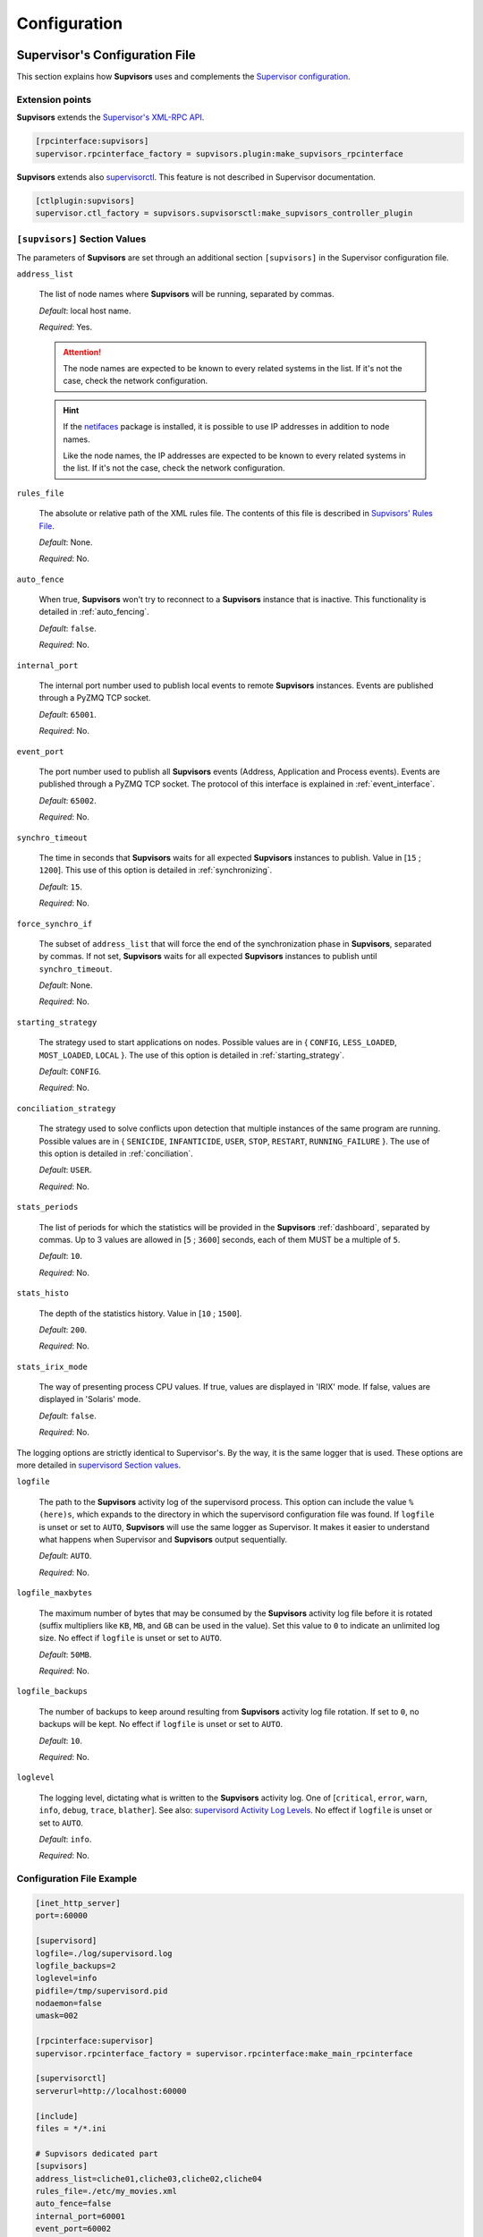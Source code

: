 .. _configuration:

Configuration
=============

Supervisor's Configuration File
-------------------------------

This section explains how **Supvisors** uses and complements the `Supervisor configuration <http://supervisord.org/configuration.html>`_.


Extension points
~~~~~~~~~~~~~~~~

**Supvisors** extends the `Supervisor's XML-RPC API <http://supervisord.org/xmlrpc.html>`_.

.. code-block:: ini

    [rpcinterface:supvisors]
    supervisor.rpcinterface_factory = supvisors.plugin:make_supvisors_rpcinterface

**Supvisors** extends also `supervisorctl <http://supervisord.org/running.html#running-supervisorctl>`_.
This feature is not described in Supervisor documentation.

.. code-block:: ini

    [ctlplugin:supvisors]
    supervisor.ctl_factory = supvisors.supvisorsctl:make_supvisors_controller_plugin


.. _supvisors_section:

``[supvisors]`` Section Values
~~~~~~~~~~~~~~~~~~~~~~~~~~~~~~

The parameters of **Supvisors** are set through an additional section ``[supvisors]`` in the Supervisor configuration file.

``address_list``

    The list of node names where **Supvisors** will be running, separated by commas.

    *Default*:  local host name.

    *Required*:  Yes.

    .. attention::

        The node names are expected to be known to every related systems in the list.
        If it's not the case, check the network configuration.

    .. hint::

        If the `netifaces <https://pypi.python.org/pypi/netifaces>`_ package is installed, it is possible to use IP addresses
        in addition to node names.

        Like the node names, the IP addresses are expected to be known to every related systems in the list.
        If it's not the case, check the network configuration.


``rules_file``

    The absolute or relative path of the XML rules file. The contents of this file is described in `Supvisors' Rules File`_.

    *Default*:  None.

    *Required*:  No.

``auto_fence``

    When true, **Supvisors** won't try to reconnect to a **Supvisors** instance that is inactive.
    This functionality is detailed in :ref:`auto_fencing`.

    *Default*:  ``false``.

    *Required*:  No.

``internal_port``

    The internal port number used to publish local events to remote **Supvisors** instances.
    Events are published through a PyZMQ TCP socket.

    *Default*:  ``65001``.

    *Required*:  No.


``event_port``

    The port number used to publish all **Supvisors** events (Address, Application and Process events).
    Events are published through a PyZMQ TCP socket. The protocol of this interface is explained in :ref:`event_interface`.

    *Default*:  ``65002``.

    *Required*:  No.

``synchro_timeout``

    The time in seconds that **Supvisors** waits for all expected **Supvisors** instances to publish.
    Value in [``15`` ; ``1200``].
    This use of this option is detailed in :ref:`synchronizing`.

    *Default*:  ``15``.

    *Required*:  No.

``force_synchro_if``

    The subset of ``address_list`` that will force the end of the synchronization phase in **Supvisors**, separated by commas.
    If not set, **Supvisors** waits for all expected **Supvisors** instances to publish until ``synchro_timeout``.

    *Default*:  None.

    *Required*:  No.

``starting_strategy``

    The strategy used to start applications on nodes.
    Possible values are in { ``CONFIG``, ``LESS_LOADED``, ``MOST_LOADED``, ``LOCAL`` }.
    The use of this option is detailed in :ref:`starting_strategy`.

    *Default*:  ``CONFIG``.

    *Required*:  No.

``conciliation_strategy``

    The strategy used to solve conflicts upon detection that multiple instances of the same program are running.
    Possible values are in { ``SENICIDE``, ``INFANTICIDE``, ``USER``, ``STOP``, ``RESTART``, ``RUNNING_FAILURE`` }.
    The use of this option is detailed in :ref:`conciliation`.

    *Default*:  ``USER``.

    *Required*:  No.

``stats_periods``

    The list of periods for which the statistics will be provided in the **Supvisors** :ref:`dashboard`, separated by commas.
    Up to 3 values are allowed in [``5`` ; ``3600``] seconds, each of them MUST be a multiple of ``5``.

    *Default*:  ``10``.

    *Required*:  No.

``stats_histo``

    The depth of the statistics history. Value in [``10`` ; ``1500``].

    *Default*:  ``200``.

    *Required*:  No.

``stats_irix_mode``

    The way of presenting process CPU values.
    If true, values are displayed in 'IRIX' mode.
    If false, values are displayed in 'Solaris' mode.

    *Default*:  ``false``.

    *Required*:  No.

The logging options are strictly identical to Supervisor's. By the way, it is the same logger that is used.
These options are more detailed in `supervisord Section values <http://supervisord.org/configuration.html#supervisord-section-values>`_.

``logfile``

    The path to the **Supvisors** activity log of the supervisord process. This option can include the value ``%(here)s``,
    which expands to the directory in which the supervisord configuration file was found.
    If ``logfile`` is unset or set to ``AUTO``, **Supvisors** will use the same logger as Supervisor. It makes it easier
    to understand what happens when Supervisor and **Supvisors** output sequentially.

    *Default*:  ``AUTO``.

    *Required*:  No.

``logfile_maxbytes``

    The maximum number of bytes that may be consumed by the **Supvisors** activity log file before it is rotated
    (suffix multipliers like ``KB``, ``MB``, and ``GB`` can be used in the value).
    Set this value to ``0`` to indicate an unlimited log size. No effect if ``logfile`` is unset or set to ``AUTO``.

    *Default*:  ``50MB``.

    *Required*:  No.

``logfile_backups``

    The number of backups to keep around resulting from **Supvisors** activity log file rotation.
    If set to ``0``, no backups will be kept. No effect if ``logfile`` is unset or set to ``AUTO``.

    *Default*:  ``10``.

    *Required*:  No.

``loglevel``

    The logging level, dictating what is written to the **Supvisors** activity log.
    One of [``critical``, ``error``, ``warn``, ``info``, ``debug``, ``trace``,  ``blather``].
    See also: `supervisord Activity Log Levels <http://supervisord.org/logging.html#activity-log-levels>`_.
    No effect if ``logfile`` is unset or set to ``AUTO``.

    *Default*:  ``info``.

    *Required*:  No.

Configuration File Example
~~~~~~~~~~~~~~~~~~~~~~~~~~

.. code-block:: ini

    [inet_http_server]
    port=:60000

    [supervisord]
    logfile=./log/supervisord.log
    logfile_backups=2
    loglevel=info
    pidfile=/tmp/supervisord.pid
    nodaemon=false
    umask=002

    [rpcinterface:supervisor]
    supervisor.rpcinterface_factory = supervisor.rpcinterface:make_main_rpcinterface

    [supervisorctl]
    serverurl=http://localhost:60000

    [include]
    files = */*.ini

    # Supvisors dedicated part
    [supvisors]
    address_list=cliche01,cliche03,cliche02,cliche04
    rules_file=./etc/my_movies.xml
    auto_fence=false
    internal_port=60001
    event_port=60002
    synchro_timeout=20
    starting_strategy=LESS_LOADED
    conciliation_strategy=INFANTICIDE
    stats_periods=5,60,600
    stats_histo=100
    logfile=./log/supvisors.log
    logfile_maxbytes=50MB
    logfile_backups=10
    loglevel=info

    [rpcinterface:supvisors]
    supervisor.rpcinterface_factory = supvisors.plugin:make_supvisors_rpcinterface

    [ctlplugin:supvisors]
    supervisor.ctl_factory = supvisors.supvisorsctl:make_supvisors_controller_plugin


.. _rules_file:

**Supvisors**' Rules File
--------------------------

This part describes the contents of the XML rules file declared in the ``rules_file`` option.

Basically, the rules file contains rules that define how applications and programs should be started and stopped,
and the quality of service expected.
It relies on the Supervisor group and program definitions.


If the `lxml <http://lxml.de>`_ package is available on the system, **Supvisors** uses it to validate
the XML rules file before it is used.

.. hint::

    It is still possible to validate the XML rules file manually.
    The XSD contents used to validate the XML can be found in the module ``supvisors.parser``.
    Once extracted to a file (here :file:`rules.xsd`), just use :command:`xmllint` to validate:

    .. code-block:: bash

        [bash] > xmllint --noout --schema rules.xsd user_rules.xml


``program`` Rules
~~~~~~~~~~~~~~~~~

The ``program`` element defines rules applicable to a program. This element must be included in an ``application`` element.
Here follows the definition of the attributes and rules applicable to a ``program`` element.

``name``

    This attribute gives the name of the program.
    It MUST correspond to a `Supervisor program name <http://supervisord.org/configuration.html#program-x-section-settings>`_.

    *Default*:  None.

    *Required*:  Yes.

``addresses``

    This element gives the list of nodes where the process can be started, separated by commas. Applicable values are:

        * a subset of the ``address_list`` defined in `[supvisors] Section Values`_,
        * ``*``: stands for all values in ``address_list``.
        * ``#``: stands for the node in ``address_list`` having the same index as the program in a homogeneous group. This will be detailed in the `Pattern Rules`_.

    *Default*:  ``*``.

    *Required*:  No.

``required``

    This element gives the importance of the program for the application.
    If ``true`` (resp. ``false``), a failure of the program is considered major (resp. minor).
    This is quite informative and is mainly used to give the operational status of the application.

    *Default*:  ``false``.

    *Required*:  No.

``start_sequence``

    This element gives the starting rank of the program when the application is starting.
    When <= ``0``, the program is not automatically started.
    When > ``0``, the program is started automatically in the given order.

    *Default*:  ``0``.

    *Required*:  No.

``stop_sequence``

    This element gives the stopping rank of the program when the application is stopping.
    When <= ``0``, the program is stopped immediately if running.
    When > ``0``, the program is stopped in the given order.

    *Default*:  ``0``.

    *Required*:  No.

``wait_exit``

    If the value of this element is set to ``true``, **Supvisors** waits for the process to exit before starting the next sequence.
    This is particularly useful for scripts used to load a database, to mount disks, to prepare the application working directory, etc.

    *Default*:  ``false``.

    *Required*:  No.

``loading``

    This element gives the expected percent usage of *resources*. The value is a estimation and the meaning
    in terms of resources (CPU, memory, network) is in the user's hands.

    This can be used in **Supvisors** to ensure that a system is not overloaded with greedy processes.
    When multiple nodes are available, the ``loading`` value helps to distribute processes over the available nodes,
    so that the system remains safe.

    *Default*:  ``1``.

    *Required*:  No.

    .. note:: *About the choice of an user estimation*

        Although **Supvisors** may be taking measurements on each system where it is running, it has
        been chosen not to use these figures for the loading purpose. Indeed, the resources consumption
        of a process may be very variable in time and is not foreseeable.

        It is recommended to give a value based on an average usage of the resources in the worst case
        configuration and to add a margin corresponding to the standard deviation.

``running_failure_strategy``

    This element gives the strategy applied when the required process is unexpectedly stopped in a running application.
    This value supersedes the value set at application level.
    The possible values are { ``CONTINUE``, ``RESTART_PROCESS``, ``STOP_APPLICATION``, ``RESTART_APPLICATION`` }
    and are detailed in :ref:`running_failure_strategy`.

    *Default*:  ``CONTINUE``.

    *Required*:  No.

    .. attention:: *About the Running Failure Strategy*

        This functionality is NOT compatible with the ``autostart`` parameter of the program configuration in Supervisor.
        It is undesirable that Supervisor and **Supvisors** trigger a different behaviour for the same event.
        So, unless the value of the running failure strategy is set to ``CONTINUE`` (default value), **Supvisors** forces
        ``autostart=False`` in Supervisor internal model.

        ``RESTART_PROCESS`` is almost equivalent to ``autorestart=unexpected``, except that **Supvisors** may restart
        the crashed program somewhere else, in accordance with the starting rules defined, instead of just restarting it
        on the same node.

        There is no equivalent in **Supvisors** for ``autorestart=True``. Although there are workarounds for that,
        it might be a future improvement.

``reference``

    This element gives the name of an applicable ``model``, as defined in `model Rules`_.

    *Default*:  None.

    *Required*:  No.

    .. note:: *About referencing models*

        The ``reference`` element can be combined with all the other elements described above.
        The rules got from the referenced model are loaded first and then eventually superseded by any other rule
        defined in the same program section.

        A model can reference another model. In order to prevent infinite loops and to keep a reasonable complexity,
        the maximum chain starting from the ``program`` section has been set to 3.
        As a consequence, any rule may be superseded twice at a maximum.

Here follows an example of a ``program`` definition:

.. code-block:: xml

    <program name="prg_00">
        <addresses>cliche01,cliche03,cliche02</addresses>
        <required>true</required>
        <start_sequence>1</start_sequence>
        <stop_sequence>1</stop_sequence>
        <wait_exit>false</wait_exit>
        <loading>3</loading>
        <running_failure_strategy>RESTART_PROCESS</running_failure_strategy>
    </program>


``pattern`` Rules
~~~~~~~~~~~~~~~~~

It may be quite tedious to give all this information to each program, especially if multiple programs use quite common rules.
So two mechanisms were put in place to help.

The first one is the ``pattern`` element. It can be used to configure a set of programs in a more flexible way than just
considering homogeneous programs, like Supervisor does.

Like the ``program`` element, the ``pattern`` element must be included in an ``application`` element. The same options are applicable.
The difference is in the ``name`` usage. For a pattern definition, a substring of a Supervisor program name is expected.

.. code-block:: xml

    <pattern name="prg_">
        <addresses>cliche01,cliche03,cliche02</addresses>
        <start_sequence>2</start_sequence>
        <required>true</required>
    </pattern>

.. attention:: *About the pattern names*.

    Precautions must be taken when using a ``pattern`` definition.
    In the previous example, the rules are applicable to every program names containing the ``"prg_"`` substring,
    so that it matches ``prg_00``, ``prg_dummy``, but also ``dummy_prg_2``.

    As a general rule when looking for program rules, **Supvisors** always searches for a ``program`` definition with
    the exact program name, and if not found only, **Supvisors** tries to find a corresponding ``pattern`` definition.

    It also may happen that several patterns match the same program name. In this case, **Supvisors** chooses the pattern
    with the greatest matching, or arbitrarily the first of them if such a rule does not discriminate enough.
    So considering the program ``prg_00`` and the two matching pattern names ``prg`` and ``prg_``, **Supvisors** will
    apply the rules related to ``prg_``.

.. hint:: *About the use of* ``#`` *in* ``addresses``.

    This is designed for a program that is meant to be started on every nodes of the address list.
    As an example, based on the following simplified Supervisor configuration:

    .. code-block:: ini

        [supvisors]
        address_list=cliche01,cliche02,cliche03,cliche04,cliche05

        [program:prg]
        process_name=prg_%(process_num)02d
        numprocs=5

    Without this option, it would be necessary to have one program definition for each instance.

    .. code-block:: xml

        <program name="prg_00">
            <addresses>cliche01</addresses>
        </program>

        <!-- similar definitions for prg_01, prg_02, prg_03 -->

        <program name="prg_04">
            <addresses>cliche05</addresses>
        </program>

    Now with this option, the program definition is more simple.

    .. code-block:: xml

        <pattern name="prg_">
            <addresses>#</addresses>
        </pattern>

.. attention::

    Nodes are chosen in accordance with the sequence given in ``address_list``.
    In the example above, if the two first nodes are swapped, ``prg_00`` will be addressed to ``cliche02``
    and ``prg_01`` to ``cliche01``.

.. attention::

    In the program configuration file, it is expected that the ``numprocs`` value matches the number of elements in ``address_list``.
    If the length of ``address_list`` is greater than the ``numprocs`` value, programs will be addressed to the ``numprocs`` first nodes.
    On the other side, if the length of ``address_list`` is lower than the ``numprocs`` value,
    the last programs won't be addressed to any node and it won't be possible to start them using **Supvisors**.
    Nevertheless, in this case, it will be still possible to start them with Supervisor.


``model`` Rules
~~~~~~~~~~~~~~~

The second mechanism is the ``model`` definition.
The ``program`` rules definition is extended to a generic model, that can be defined outside of the application scope,
so that the same rules definition can be applied to multiple programs, in any application.

The same options are applicable, **including** the ``reference`` option.
There is no particular expectation for the name attribute of a ``model``.

Here follows an example of model:

.. code-block:: xml

    <model name="X11_model">
        <addresses>cliche01,cliche02,cliche03</addresses>
        <start_sequence>1</start_sequence>
        <required>false</required>
        <wait_exit>false</wait_exit>
    </model>

Here follows examples of program and pattern definitions referencing a model:

.. code-block:: xml

    <program name="xclock">
        <reference>X11_model</reference>
    </program>

    <pattern name="prg">
        <reference>X11_model</reference>
        <!-- prg-like programs have the same rules as X11_model, but with required=true-->
        <required>true</required>
    </pattern>


``application`` Rules
~~~~~~~~~~~~~~~~~~~~~

Here follows the definition of the attributes and rules applicable to an ``application`` element.

``name``

    This attribute gives the name of the application.
    It MUST correspond to a `Supervisor group name <http://supervisord.org/configuration.html#group-x-section-settings>`_.

    *Default*:  None.

    *Required*:  Yes.

``start_sequence``

    This element gives the starting rank of the application in the ``DEPLOYMENT`` state, when applications are started automatically.
    When <= ``0``, the application is not started.
    When > ``0``, the application is started in the given order.

    *Default*:  ``0``.

    *Required*:  No.

``stop_sequence``

    This element gives the stopping rank of the application when all applications are stopped just before **Supvisors** is restarted or shut down.
    When <= ``0``, **Supvisors** does nothing and let Supervisor do the job, i.e. stop everything in any order.
    When > ``0``, **Supvisors** stops the application in the given order BEFORE the restart or shutdown of Supervisor is requested.

    *Default*:  ``0``.

    *Required*:  No.

    .. attention::

        The ``stop_sequence`` is **not** taken into account:

            * when calling Supervisor's ``restart`` or ``shutdown`` XML-RPC,
            * when stopping the :command:`supervisord` daemon.

        It only works when calling **Supvisors**' ``restart`` or ``shutdown`` XML-RPC.

``starting_failure_strategy``

    This element gives the strategy applied upon a major failure in the starting phase of an application.
    Possible values are:

        * ``ABORT``: Abort the application starting.
        * ``STOP``: Stop the application.
        * ``CONTINUE``: Skip the failure and continue the application starting.

    *Default*:  ``ABORT``.

    *Required*:  No.

``running_failure_strategy``

    This element gives the strategy applied when any process of the application is unexpectedly stopped when
    the application is running. This value can be superseded by the value set at program level.
    The possible values are { ``CONTINUE``, ``RESTART_PROCESS``, ``STOP_APPLICATION``, ``RESTART_APPLICATION`` }
    and are detailed in :ref:`running_failure_strategy`.

    *Default*:  ``CONTINUE``.

    *Required*:  No.

``program``

    This element defines the program rules that are applicable to the program whose name correspond to the name
    attribute of the ``program`` element. The program MUST be defined in the program list of
    the `Supervisor group definition <http://supervisord.org/configuration.html#group-x-section-settings>`_
    of the application considered here.
    Obviously, the definition of an application can include multiple ``program`` elements.

    *Default*:  None.

    *Required*:  No.

``pattern``

    This element defines the program rules that are applicable to all programs whose name matches the name attribute
    of the ``pattern`` element.
    Obviously, the definition of an application can include multiple ``program`` elements.

    *Default*:  None.

    *Required*:  No.


Rules File Example
~~~~~~~~~~~~~~~~~~

Here follows a complete example of rules files. It is used in **Supvisors** self tests.

.. code-block:: xml

    <?xml version="1.0" encoding="UTF-8" standalone="no"?>
    <root>

        <!-- models -->
        <model name="disk_01">
            <addresses>cliche01</addresses>
            <expected_loading>5</expected_loading>
        </model>

        <model name="disk_02">
            <addresses>cliche02</addresses>
            <expected_loading>5</expected_loading>
        </model>

        <model name="disk_03">
            <addresses>cliche03</addresses>
            <expected_loading>5</expected_loading>
        </model>

        <model name="disk_error">
            <addresses>*</addresses>
            <expected_loading>5</expected_loading>
        </model>

        <!-- starter checking application -->
        <application name="test">
            <start_sequence>1</start_sequence>
            <stop_sequence>4</stop_sequence>

            <program name="check_start_sequence">
                <addresses>*</addresses>
                <start_sequence>1</start_sequence>
                <expected_loading>1</expected_loading>
            </program>

        </application>

        <!-- import application -->
        <application name="import_database">
            <start_sequence>2</start_sequence>
            <starting_failure_strategy>STOP</starting_failure_strategy>

            <program name="mount_disk">
                <addresses>cliche01</addresses>
                <start_sequence>1</start_sequence>
                <stop_sequence>2</stop_sequence>
                <required>true</required>
                <expected_loading>0</expected_loading>
            </program>

            <program name="copy_error">
                <addresses>cliche01</addresses>
                <start_sequence>2</start_sequence>
                 <stop_sequence>1</stop_sequence>
                <required>true</required>
                <wait_exit>true</wait_exit>
                <expected_loading>25</expected_loading>
            </program>

        </application>

        <!-- movies_database application -->
        <application name="database">
            <start_sequence>3</start_sequence>
            <stop_sequence>3</stop_sequence>

            <pattern name="movie_server_">
                <addresses>#</addresses>
                <start_sequence>1</start_sequence>
                <stop_sequence>1</stop_sequence>
                <expected_loading>5</expected_loading>
                <running_failure_strategy>CONTINUE</running_failure_strategy>
            </pattern>

            <pattern name="register_movies_">
                <addresses>#</addresses>
                <start_sequence>2</start_sequence>
                <wait_exit>true</wait_exit>
                <expected_loading>25</expected_loading>
            </pattern>

        </application>

        <!-- my_movies application -->
        <application name="my_movies">
            <start_sequence>4</start_sequence>
            <stop_sequence>2</stop_sequence>
            <starting_failure_strategy>CONTINUE</starting_failure_strategy>

            <program name="manager">
                <addresses>*</addresses>
                <start_sequence>1</start_sequence>
                <stop_sequence>2</stop_sequence>
                <required>true</required>
                <expected_loading>5</expected_loading>
                <running_failure_strategy>RESTART_APPLICATION</running_failure_strategy>
            </program>

            <program name="web_server">
                <addresses>cliche04</addresses>
                <start_sequence>2</start_sequence>
                <required>true</required>
                <expected_loading>3</expected_loading>
            </program>

            <program name="hmi">
                <addresses>cliche02, cliche01</addresses>
                <start_sequence>3</start_sequence>
                <stop_sequence>1</stop_sequence>
                <expected_loading>10</expected_loading>
                <running_failure_strategy>STOP_APPLICATION</running_failure_strategy>
            </program>

            <pattern name="disk_01_">
                <reference>disk_01</reference>
            </pattern>

            <pattern name="disk_02_">
                <reference>disk_02</reference>
            </pattern>

            <pattern name="disk_03_">
                <reference>disk_03</reference>
            </pattern>

            <pattern name="error_disk_">
                <reference>disk_error</reference>
            </pattern>

            <program name="converter_04">
                <addresses>cliche03,cliche01,cliche02</addresses>
                <expected_loading>25</expected_loading>
            </program>

            <program name="converter_07">
                <addresses>cliche01,cliche02,cliche03</addresses>
                <expected_loading>25</expected_loading>
            </program>

            <pattern name="converter_">
                <expected_loading>25</expected_loading>
            </pattern>

         </application>

        <!-- player application -->
        <application name="player">
            <start_sequence>5</start_sequence>
            <starting_failure_strategy>ABORT</starting_failure_strategy>

            <program name="test_reader">
                <addresses>cliche01</addresses>
                <start_sequence>1</start_sequence>
                <required>true</required>
                <wait_exit>true</wait_exit>
                <expected_loading>2</expected_loading>
            </program>

            <program name="movie_player">
                <addresses>cliche01</addresses>
                <start_sequence>2</start_sequence>
                <expected_loading>13</expected_loading>
            </program>

        </application>

        <!-- web_movies application -->
        <application name="web_movies">
            <start_sequence>6</start_sequence>
            <stop_sequence>1</stop_sequence>

            <program name="web_browser">
                <addresses>*</addresses>
                <start_sequence>1</start_sequence>
                <expected_loading>4</expected_loading>
                <running_failure_strategy>RESTART_PROCESS</running_failure_strategy>
            </program>

        </application>

    </root>

